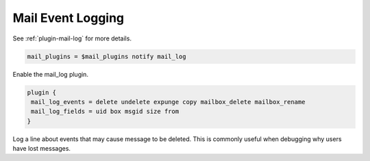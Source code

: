 .. _mail_event_logging:

=========================
Mail Event Logging
=========================

See :ref:`plugin-mail-log` for more details.

.. code-block:: none

   mail_plugins = $mail_plugins notify mail_log

Enable the mail_log plugin. 

.. code-block:: none

   plugin {
    mail_log_events = delete undelete expunge copy mailbox_delete mailbox_rename
    mail_log_fields = uid box msgid size from
   }

Log a line about events that may cause message to be deleted. This is commonly useful when debugging why users have lost messages.
